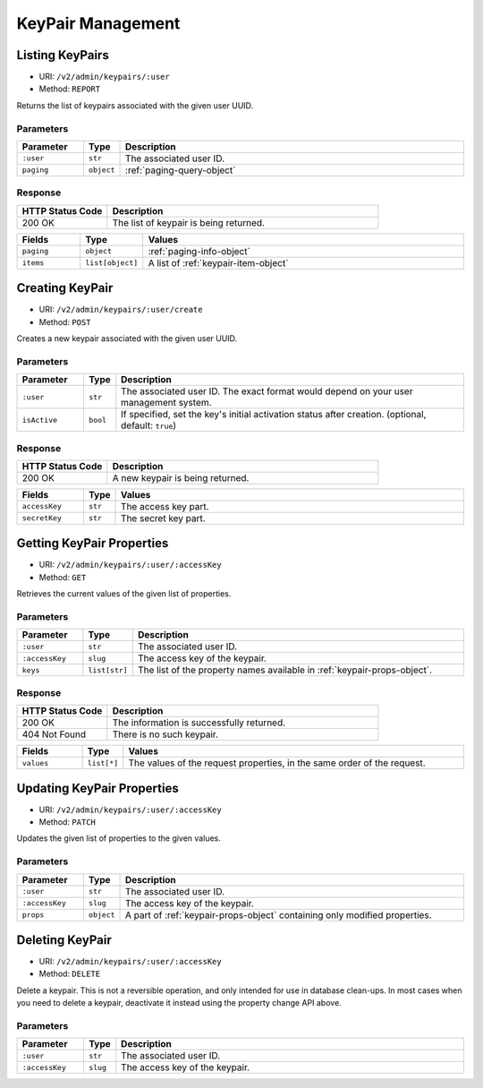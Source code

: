 KeyPair Management
==================

Listing KeyPairs
----------------

* URI: ``/v2/admin/keypairs/:user``
* Method: ``REPORT``

Returns the list of keypairs associated with the given user UUID.

Parameters
""""""""""

.. list-table::
   :widths: 15 5 80
   :header-rows: 1

   * - Parameter
     - Type
     - Description
   * - ``:user``
     - ``str``
     - The associated user ID.
   * - ``paging``
     - ``object``
     - :ref:`paging-query-object`

Response
""""""""

.. list-table::
   :widths: 25 75
   :header-rows: 1

   * - HTTP Status Code
     - Description
   * - 200 OK
     - The list of keypair is being returned.

.. list-table::
   :widths: 15 5 80
   :header-rows: 1

   * - Fields
     - Type
     - Values
   * - ``paging``
     - ``object``
     - :ref:`paging-info-object`
   * - ``items``
     - ``list[object]``
     - A list of :ref:`keypair-item-object`

Creating KeyPair
----------------

* URI: ``/v2/admin/keypairs/:user/create``
* Method: ``POST``

Creates a new keypair associated with the given user UUID.

Parameters
""""""""""

.. list-table::
   :widths: 15 5 80
   :header-rows: 1

   * - Parameter
     - Type
     - Description
   * - ``:user``
     - ``str``
     - The associated user ID.
       The exact format would depend on your user management system.
   * - ``isActive``
     - ``bool``
     - If specified, set the key's initial activation status after creation.
       (optional, default: ``true``)

Response
""""""""

.. list-table::
   :widths: 25 75
   :header-rows: 1

   * - HTTP Status Code
     - Description
   * - 200 OK
     - A new keypair is being returned.

.. list-table::
   :widths: 15 5 80
   :header-rows: 1

   * - Fields
     - Type
     - Values
   * - ``accessKey``
     - ``str``
     - The access key part.
   * - ``secretKey``
     - ``str``
     - The secret key part.

Getting KeyPair Properties
--------------------------

* URI: ``/v2/admin/keypairs/:user/:accessKey``
* Method: ``GET``

Retrieves the current values of the given list of properties.

Parameters
""""""""""

.. list-table::
   :widths: 15 5 80
   :header-rows: 1

   * - Parameter
     - Type
     - Description
   * - ``:user``
     - ``str``
     - The associated user ID.
   * - ``:accessKey``
     - ``slug``
     - The access key of the keypair.
   * - ``keys``
     - ``list[str]``
     - The list of the property names available in :ref:`keypair-props-object`.

Response
""""""""

.. list-table::
   :widths: 25 75
   :header-rows: 1

   * - HTTP Status Code
     - Description
   * - 200 OK
     - The information is successfully returned.
   * - 404 Not Found
     - There is no such keypair.

.. list-table::
   :widths: 15 5 80
   :header-rows: 1

   * - Fields
     - Type
     - Values
   * - ``values``
     - ``list[*]``
     - The values of the request properties, in the same order of the request.

Updating KeyPair Properties
---------------------------

* URI: ``/v2/admin/keypairs/:user/:accessKey``
* Method: ``PATCH``

Updates the given list of properties to the given values.

Parameters
""""""""""

.. list-table::
   :widths: 15 5 80
   :header-rows: 1

   * - Parameter
     - Type
     - Description
   * - ``:user``
     - ``str``
     - The associated user ID.
   * - ``:accessKey``
     - ``slug``
     - The access key of the keypair.
   * - ``props``
     - ``object``
     - A part of :ref:`keypair-props-object` containing only modified properties.

Deleting KeyPair
----------------

* URI: ``/v2/admin/keypairs/:user/:accessKey``
* Method: ``DELETE``

Delete a keypair. This is not a reversible operation, and only intended for use in database clean-ups.
In most cases when you need to delete a keypair, deactivate it instead using the property change API above.

Parameters
""""""""""

.. list-table::
   :widths: 15 5 80
   :header-rows: 1

   * - Parameter
     - Type
     - Description
   * - ``:user``
     - ``str``
     - The associated user ID.
   * - ``:accessKey``
     - ``slug``
     - The access key of the keypair.
